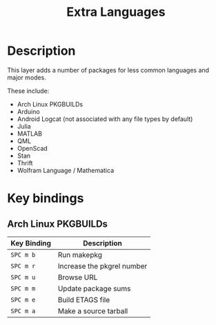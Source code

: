#+TITLE: Extra Languages

* Table of Contents                                         :TOC_4_gh:noexport:
- [[#description][Description]]
- [[#key-bindings][Key bindings]]
  - [[#arch-linux-pkgbuilds][Arch Linux PKGBUILDs]]

* Description
This layer adds a number of packages for less common languages and major modes.

These include:
- Arch Linux PKGBUILDs
- Arduino
- Android Logcat (not associated with any file types by default)
- Julia
- MATLAB
- QML
- OpenScad
- Stan
- Thrift
- Wolfram Language / Mathematica

* Key bindings

** Arch Linux PKGBUILDs

| Key Binding | Description                |
|-------------+----------------------------|
| ~SPC m b~   | Run makepkg                |
| ~SPC m r~   | Increase the pkgrel number |
| ~SPC m u~   | Browse URL                 |
| ~SPC m m~   | Update package sums        |
| ~SPC m e~   | Build ETAGS file           |
| ~SPC m a~   | Make a source tarball      |
